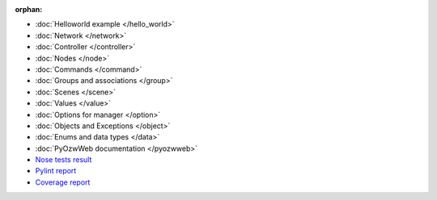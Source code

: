 :orphan:

* :doc:`Helloworld example </hello_world>`
* :doc:`Network </network>`
* :doc:`Controller </controller>`
* :doc:`Nodes </node>`
* :doc:`Commands </command>`
* :doc:`Groups and associations </group>`
* :doc:`Scenes </scene>`
* :doc:`Values </value>`
* :doc:`Options for manager </option>`
* :doc:`Objects and Exceptions </object>`
* :doc:`Enums and data types </data>`
* :doc:`PyOzwWeb documentation </pyozwweb>`
* `Nose tests result <nosetests/nosetests.html>`_
* `Pylint report <pylint/report.html>`_
* `Coverage report <coverage/index.html>`_
